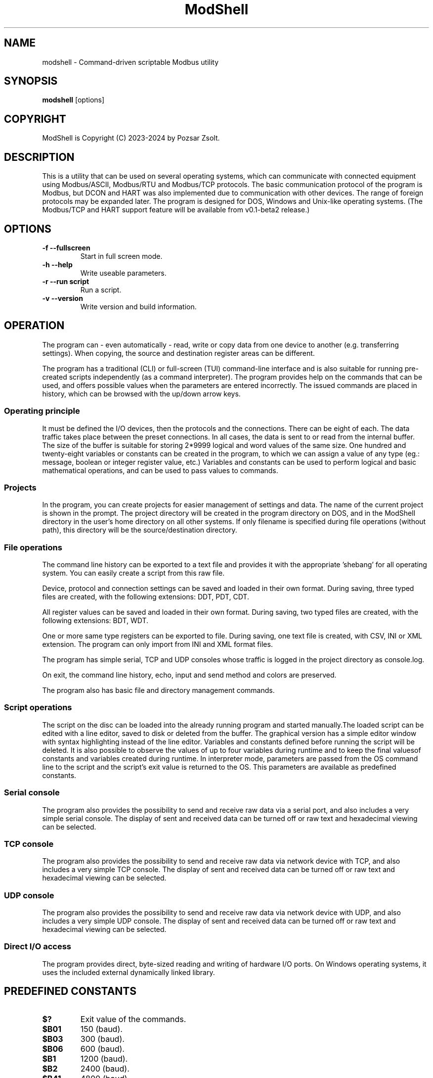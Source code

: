 .TH ModShell 1 "2024 Szeptember 30" ""
.SH NAME
modshell \- Command-driven scriptable Modbus utility
.SH SYNOPSIS
.B modshell
[options]
.SH COPYRIGHT
ModShell is Copyright (C) 2023-2024 by Pozsar Zsolt.
.SH DESCRIPTION
This is a utility that can be used on several operating systems, which
can communicate with connected equipment using Modbus/ASCII, Modbus/RTU
and Modbus/TCP protocols. The basic communication protocol of the program
is Modbus, but DCON and HART was also implemented due to communication with
other devices. The range of foreign protocols may be expanded later.
The program is designed for DOS, Windows and Unix-like operating systems.
(The Modbus/TCP and HART support feature will be available from v0.1-beta2 release.)
.SH OPTIONS
.TP
.B \-f \-\-fullscreen
Start in full screen mode.
.TP
.B \-h \-\-help
Write useable parameters.
.TP
.B \-r \-\-run script
Run a script.
.TP
.B \-v \-\-version
Write version and build information.
.SH OPERATION
The program can - even automatically - read, write or copy data from one device
to another (e.g. transferring settings). When copying, the source and
destination register areas can be different.
.PP
The program has a traditional (CLI) or full-screen (TUI) command-line interface
and is also suitable for running pre-created scripts independently (as a command
interpreter). The program provides help on the commands that can be used, and
offers possible values when the parameters are entered incorrectly. The issued
commands are placed in history, which can be browsed with the up/down arrow keys.
.SS Operating principle
It must be defined the I/O devices, then the protocols and the connections.
There can be eight of each. The data traffic takes place between the preset
connections. In all cases, the data is sent to or read from the internal buffer.
The size of the buffer is suitable for storing 2*9999 logical and word values of
the same size. One hundred and twenty-eight variables or constants can be created
in the program, to which we can assign a value of any type (eg.: message, boolean
or integer register value, etc.) Variables and constants can be used to perform
logical and basic mathematical operations, and can be used to pass values to commands.
.SS Projects
In the program, you can create projects for easier management of settings and
data. The name of the current project is shown in the prompt. The project
directory will be created in the program directory on DOS, and in the ModShell
directory in the user's home directory on all other systems. If only filename
is specified during file operations (without path), this directory will be the
source/destination directory.
.SS File operations
The command line history can be exported to a text file and provides it with the
appropriate 'shebang' for all operating system. You can easily create a script
from this raw file.
.PP
Device, protocol and connection settings can be saved and loaded in their own
format. During saving, three typed files are created, with the following
extensions: DDT, PDT, CDT.
.PP
All register values can be saved and loaded in their own format. During saving,
two typed files are created, with the following extensions: BDT, WDT.
.PP
One or more same type registers can be exported to file. During saving, one text
file is created, with CSV, INI or XML extension. The program can only import from
INI and XML format files.
.PP
The program has simple serial, TCP and UDP consoles whose traffic is logged in
the project directory as console.log.
.PP
On exit, the command line history, echo, input and send method and colors are
preserved.
.PP
The program also has basic file and directory management commands.
.SS Script operations
The script on the disc can be loaded into the already running program and started
manually.The loaded script can be edited with a line editor, saved to disk or
deleted from the buffer. The graphical version has a simple editor window
with syntax highlighting instead of the line editor.
Variables and constants defined before running the script will be deleted.
It is also possible to observe the values of up to four variables during
runtime and to keep the final values​of constants and variables created
during runtime.
In interpreter mode, parameters are passed from the OS command line to the script
and the script's exit value is returned to the OS. This parameters are available
as predefined constants.
.SS Serial console
The program also provides the possibility to send and receive raw data
via a serial port, and also includes a very simple serial console. The
display of sent and received data can be turned off or raw text and
hexadecimal viewing can be selected.
.SS TCP console
The program also provides the possibility to send and receive raw data
via network device with TCP, and also includes a very simple TCP console. The
display of sent and received data can be turned off or raw text and
hexadecimal viewing can be selected.
.SS UDP console
The program also provides the possibility to send and receive raw data
via network device with UDP, and also includes a very simple UDP console. The
display of sent and received data can be turned off or raw text and
hexadecimal viewing can be selected.
.SS Direct I/O access
The program provides direct, byte-sized reading and writing of hardware I/O
ports. On Windows operating systems, it uses the included external dynamically
linked library.  
.SH PREDEFINED CONSTANTS
.TP
\fB$?\fP
Exit value of the commands.
.TP
\fB$B01\fP
150 (baud).
.TP
\fB$B03\fP
300 (baud).
.TP
\fB$B06\fP
600 (baud).
.TP
\fB$B1\fP
1200 (baud).
.TP
\fB$B2\fP
2400 (baud).
.TP
\fB$B41\fP
4800 (baud).
.TP
\fB$B8\fP
9600 (baud).
.TP
\fB$B19\fP
19200 (baud).
.TP
\fB$B38\fP
38400 (baud).
.TP
\fB$B57\fP
57600 (baud).
.TP
\fB$B115\fP
115200 (baud).
.TP
\fB$PI\fP
Value of Pi (3.1415926535897932385).
.TP
\fB$EULER\fP
Value of e  (2.7182818284590452354).
.TP
\fB$HOME\fP
User's home directory.
.TP
\fB$PRJDIR\fP
Directory of the actual project.
.TP
\fB$PRJNAME\fP
Name of the actual project.
.SH BUILTIN COMMANDS
Notes:
  - Register is the local buffer register, and remote register is the register of the connected device.
  - The '$' sign indicates value of a variable or constant not a direct value.
  - The symbol '[x]' indicates the element number of a variable or constant array.
  - The exit value of the commands is in the '$?' constant.
  - Enclose the string in '"' characters, use '\' before a space, and use '^[' in ANSI sequences.
  

.SS Arithmetical commands
.TP
\fBadd\fP \fI$TARGET\fP \fI[$]VALUE1\fP \fI[$]VALUE2\fP
Adds the two values or variables (\fI[$]VALUE1\fP \fI[$]VALUE2\fP)
and the result is placed in \fI$TARGET\fP.
.TP
\fBavg\fP \fI$TARGET\fP \fI[$]VALUE1\fP \fI[$]VALUE2\fP [\fI[$]VALUE3...6\fP]
Calculates average of 2-5 numbers and the result is placed in \fI$TARGET\fP.
.TP
\fBconv\fP \fI$TARGET\fP \fI$FROM\fP|\fIbin\fP|\fIdec\fP|\fIhex\fP|\fIoct\fP \fI$TO\fP|\fIbin\fP|\fIdec\fP|\fIhex\fP|\fIoct\fP \fI[$]VALUE\fP
Converts numbers between binary, decimal, hexadecimal and octal numeral system. Result is placed in \fI$TARGET\fP variable.
\fIVALUE\fP must be between 0 and 65535
.TP
\fBcos\fP \fI$TARGET\fP \fI[$]VALUE\fP
Calculates cosine of \fI[$]VALUE\fP and
the result is placed in \fI$TARGET\fP.
.TP
\fBcotan\fP \fI$TARGET\fP \fI[$]VALUE\fP
Calculates cotangent of \fI[$]VALUE\fP
and the result is placed in \fI$TARGET\fP.
.TP
\fBdec\fP \fI$VARIABLE\fP
Decrements \fI$VARIABLE\fP integer.
.TP
\fBdiv\fP \fI$TARGET\fP \fI[$]VALUE1\fP \fI[$]VALUE2\fP
Divides \fI[$]VALUE1\fP by \fI[$]VALUE2\fP and the result
is placed in \fI$TARGET\fP.
.TP
\fBexp\fP \fI$TARGET\fP \fI[$]VALUE\fP
Calculates natural exponential of \fI[$]VALUE\fP
and the result is placed in \fI$TARGET\fP.
.TP
\fBidiv\fP \fI$TARGET\fP \fI[$]VALUE1\fP \fI[$]VALUE2\fP
Divides \fI[$]VALUE1\fP by \fI[$]VALUE2\fP and the result
is placed in \fI$TARGET\fP. (integer division)
.TP
\fBimod\fP \fI$TARGET\fP \fI[$]VALUE1\fP \fI[$]VALUE2\fP
Divides \fI[$]VALUE1\fP by \fI[$]VALUE2\fP and the result
is placed in \fI$TARGET\fP. (modulus division)
.TP
\fBinc\fP \fI$VARIABLE\fP
Increments \fI$VARIABLE\fP integer.
.TP
\fBln\fP \fI$TARGET\fP \fI[$]VALUE\fP
Calculates natural logarithm of \fI[$]VALUE\fP
and the result is placed in \fI$TARGET\fP.
.TP
\fBmul\fP \fI$TARGET\fP \fI[$]VALUE1\fP \fI[$]VALUE2\fP
Multiplies the two two values or variables (\fI[$]VALUE1\fP \fI[$]VALUE2\fP)
and the result is placed in \fI$TARGET\fP.
.TP
\fBmulinv\fP \fI$TARGET\fP \fI[$]VALUE\fP
Calculates multiplicative inverse of \fI[$]VALUE\fP
and the result is placed in \fI$TARGET\fP.
.TP
\fBodd\fP \fI$TARGET\fP \fI[$]VALUE\fP
Decides whether the integer \fI[$]VALUE\fP is even or odd.
.TP
\fBpow\fP \fI$TARGET\fP \fI[$]BASE\fP \fI[$]EXPONENT\fP
Calculates \fI[$]EXPONENT\fP exponentiation of the \fI[$]BASE\fP
and the result is placed in \fI$TARGET\fP.
.TP
\fBpow2\fP \fI$TARGET\fP \fI[$]EXPONENT\fP
Calculates \fI[$]EXPONENT\fP exponentiation of two
and the result is placed in \fI$TARGET\fP.
.TP
\fBprop\fP \fI$TARGET\fP \fI[$]MIN\fP \fI[$]MAX\fP \fI[$]ZERO\fP \fI[$]SPAN\fP \fI[$]VALUE\fP
Propotional value calculation (for example: 4-20 mA current loop and measured value).
.TP
\fBrnd\fP \fI$TARGET\fP \fI[$]VALUE\fP
Makes random integer number between 0 and
\fI[$]VALUE\fP and the result
is placed in \fI$TARGET\fP.
.TP
\fBround\fP \fI$TARGET\fP \fI[$]VALUE\fP \fI[$]DEC_PLACES\fP
Rounds value or variable (\fI[$]VALUE\fP) to \fI[$]DEC_PLACES\fP decimal places
and the result is placed in \fI$TARGET\fP.
.TP
\fBsin\fP \fI$TARGET\fP \fI[$]VALUE\fP
Calculates sine of \fI[$]VALUE\fP and the
result is placed in \fI$TARGET\fP.
.TP
\fBsqr\fP \fI$TARGET\fP \fI[$]VALUE\fP
Calculates square of \fI[$]VALUE\fP and
the result is placed in \fI$TARGET\fP.
.TP
\fBsqrt\fP \fI$TARGET\fP \fI[$]VALUE\fP
Calculates square root of \fI[$]VALUE\fP and
the result is placed in \fI$TARGET\fP.
.TP
\fBsub\fP \fI$TARGET\fP \fI[$]VALUE1\fP \fI[$]VALUE2\fP
Substracts \fI[$]VALUE2\fP from \fI[$]VALUE1\fP and the result
is placed in \fI$TARGET\fP.
.TP
\fBtan\fP \fI$TARGET\fP \fI[$]VALUE\fP
Calculates tangent of \fI[$]VALUE\fP and
the result is placed in \fI$TARGET\fP.

.SS Communication commands
.TP
\fBcopyreg\fP \fIcon?\fP \fI$REGTYPE\fP|\fIdinp\fP|\fIcoil\fP \fIcon?\fP \fI$REGTYPE\fP|\fIcoil?\fP \fI[$]ADDRESS\fP [\fI[$]COUNT\fP]
Copies logical data between connections (\fIcon?\fP). Number of connection
(\fIcon?\fP) must be between 0-7, register start \fIADDRESS\fP and the
\fICOUNT\fP must be between 0-9998.
.TP
\fBcopyreg\fP \fIcon?\fP \fI$REGTYPE\fP|\fIireg\fP|\fIhreg\fP \fIcon?\fP \fI$REGTYPE\fP|\fIhreg?\fP \fI[$]ADDRESS\fP [\fI[$]COUNT\fP]
Copies numeral data between connections (\fIcon?\fP). Number of connection
(\fIcon?\fP) must be between 0-7, register start \fIADDRESS\fP and the
\fICOUNT\fP must be between 0-9998.
.TP
\fBdcon\fP \fIcon?\fP \fI$TXARRAY\fP \fI$RXARRAY\fP
Reads or writes data from/to remote device with DCON protocol. The command
takes the input data from the \fI$TXARRAY\fP array, the output data is placed in
the \fI$RXARRAY\fP. Both arrays can only be variable arrays. If necessary, arrays
are resized by the command.
.EX

\fI$$TXARRAY\fP:
  [0]  delimiter [$, #, %, @]
  [1]  command
  [2]  input data
  [3]  checksum enable/disable [1/0]

\fI$$RXARRAY\fP:
  [0]  delimiter [!, ?, >]
  [1]  command (non used)
  [2]  output data
  [3]  checksum, output data is correct or not [1/0]

.EE
.TP
\fBmbgw\fP \fIcon?\fP \fIcon?\fP
Start internal Modbus slave/server for remote access own registers.
.TP
\fBmbconv\fP \fIn2a\fP|\fIa2n\fP \fI$ARRAY\fP
Converts Modbus register type and address to register number. The command takes
the input data from the \fI$ARRAY\fP array, the output data is placed in the same
variable array.
.EX

Variables in the array:
  [0]  register number;
  [1]  register type;
  [2]  address.

Register number:     1- 9999;
                 10001-19999; 
                 30001-39999; 
                 40001-49999. 
Register type:   coil; dinp; ireg; hreg.
Address:             0- 9998.

.EE
.TP
\fBmbmon\fP \fI[con?]\fP
Opens a simple serial monitor for decode Modbus/ASCII or RTU telegrams.
The decoded traffic is saved to the project directory named \fImbmon.log\fP.
Number of connection (\fIcon?\fP) must be between 0-7.
.TP
\fBmbsrv\fP \fIcon?\fP
Start internal Modbus gateway for access other remote device's registers with
different communication and/or protocol.
.TP
\fBreadreg\fP \fIcon?\fP \fI$REGTYPE\fP|\fIdinp\fP|\fIcoil\fP|\fIireg\fP|\fIhreg\fP \fI[$]ADDRESS\fP [\f[$]ICOUNT\fP]
Reads one or more remote registers. Number of connection (\fIcon?\fP)
must be between 0-7, register start \fIADDRESS\fP and the \fICOUNT\fP must be
between 0-9998.
.TP
\fBsercons\fP \fI[dev?]\fP
Opens a simple serial console. Data traffic is logged to the project directory
named \fIconsole.log\fP. Number of device (\fIdev?\fP) must be between 0-7.
.TP
\fBserread\fP \fI[dev?]\fP \fI[$TARGET]\fP
Reads string from serial device to variable \fI$TARGET\fP or write screen.
Number of device (\fIdev?\fP) must be between 0-7.
.TP
\fBserwrite\fP \fI[dev?]\fP \fI$MESSAGE\fP
Writes string to serial device from \fI$MESSAGE\fP.
Number of device (\fIdev?\fP) must be between 0-7.
.TP
\fBserwrite\fP \fI[dev?]\fP \fI"MESSAGE"\fP
Writes "MESSAGE" to serial device. Number of device (\fIdev?\fP) must be between 0-7.
.TP
\fBtcpcons\fP \fI[dev?]\fP
Opens a simple TCP console. Data traffic is logged to the project directory
named \fIconsole.log\fP. Number of device (\fIdev?\fP) must be between 0-7.
.TP
\fBtcpread\fP \fI[dev?]\fP \fI[$TARGET]\fP
Reads string from network device with TCP to variable \fI$TARGET\fP or write screen.
Number of device (\fIdev?\fP) must be between 0-7.
.TP
\fBtcpwrite\fP \fI[dev?]\fP \fI$MESSAGE\fP
Writes string to network device with TCP from \fI$MESSAGE\fP.
Number of device (\fIdev?\fP) must be between 0-7.
.TP
\fBtcpwrite\fP \fI[dev?]\fP \fI"MESSAGE"\fP
Writes "MESSAGE" to network device with TCP. Number of device (\fIdev?\fP) must be between 0-7.
.TP
\fBudpcons\fP \fI[dev?]\fP
Opens a simple UDP console. Data traffic is logged to the project directory
named \fIconsole.log\fP. Number of device (\fIdev?\fP) must be between 0-7.
.TP
\fBudpread\fP \fI[dev?]\fP \fI[$TARGET]\fP
Reads string from network device with UDP to variable \fI$TARGET\fP or write screen.
Number of device (\fIdev?\fP) must be between 0-7.
.TP
\fBudpwrite\fP \fI[dev?]\fP \fI$MESSAGE\fP
Writes string to network device with UDP from \fI$MESSAGE\fP.
Number of device (\fIdev?\fP) must be between 0-7.
.TP
\fBudpwrite\fP \fI[dev?]\fP \fI"MESSAGE"\fP
Writes "MESSAGE" to network device with UDP. Number of device (\fIdev?\fP) must be between 0-7.
.TP
\fBwritereg\fP \fIcon?\fP \fI$REGTYPE\fP|\fIcoil\fP|\fIhreg\fP \fI[$]ADDRESS\fP [\fI[$]COUNT\fP]
Writes data to one or more remote registers. Number of connection
(\fIcon?\fP) must be between 0-7, register start ADDRESS and the count must be
between 0-9998.

.SS Configuration commands
.TP
\fBget\fP \fIdev?\fP|\fIpro?\fP|\fIcon?\fP|\fIproject\fP|\fItimeout\fP
Gets configuration of a device (\fIdev?\fP), protocol (\fIpro?\fP) or connection
(\fIcon?\fP), or project name (\fIproject\fP) or connection timeout (\fItimeout\fP) in s.
? number must be 0-7, timeout must be 1-60.
.TP
\fBreset\fP \fIdev?\fP|\fIpro?\fP|\fIcon?\fP|\fIproject\fP
Resets configuration of a device (\fIdev?\fP), protocol (\fIpro?\fP) or connection
(\fIcon?\fP), or reset project name (\fIproject\fP). ? number must be 0-7.
.TP
\fBset\fP \fIdev?\fP \fInet\fP \fI[$]DEVICE\fP \fI[$]IP_ADDRESS\fP \fI[$]PORT\fP
Sets device (\fIdev?\fP) to ethernet (\fInet\fP) device. Device number must be
between 0-7 and port number must be between 0-65535. The \fIDEVICE\fP name on
DOS is always PACKET, on other systems is the name of the adapter (e.g. eth0,
nfe0, etc.). Address of remote device (\fIIP_ADDRESS\fP) must be in a.b.c.d format,
with values between 1-255.
.TP
\fBset\fP \fIdev?\fP \fIser\fP \fI[$]DEVICE\fP \fI[$]BAUDRATE\fP \fI[$]DATABIT\fP \fI[$]PARITY\fP \fI[$]STOPBIT\fP
Sets device (\fIdev?\fP) to serial (\fIser\fP) device. Device number must be
between 0-7. The \fIDEVICE\fP name is the name of the adapter (e.g. com1, ttyS0,
ttyUSB0, ttyAMA0 etc.). \fIBAUDRATE\fP must be: 150, 300, 600, 1200, 2400, 4800,
9600, 19200, 38400, 57600 or 115200. \fIDATABIT\fP must be 7 or 8, \fIPARITY\fP
must be E/N/O (even/none/odd). \fISTOPBIT\fP must be 1 or 2.
.TP
\fBset\fP \fIpro?\fP \fIascii\fP|\fIrtu\fP|\fItcp\fP \fI[$]ID\fP
Sets protocol (\fIpro?\fP) and unit ID. Unit ID (\fIID\fP) must be between 1-247.
.TP
\fBset\fP \fIpro?\fP \fIdcon\fP \fI[$]ADDRESS\fP
Sets protocol (\fIpro?\fP) to DCON (\fIdcon\fP). Address of remote device
(\fIADDRESS\fP) must be between 1-255.
.TP
\fBset\fP \fIpro?\fP \fIhart\fP \fI[$]ADDRESS\fP
Sets protocol (\fIpro?\fP) to HART (\fIdcon\fP). Address of remote device
(\fIADDRESS\fP) must be between 0-15.
.TP
\fBset\fP \fIcon?\fP \fIdev?\fP \fIpro?\fP
Assigns a device (\fIdev?\fP) and a protocol (\fIpro?\fP) to a connection
(\fIcon?\fP). ? number must be 0-7.
.TP
\fBset\fP \fIcolor\fP \fI[$]FOREGROUND\fP \fI[$]BACKGROUND\fP \fI[$]RXD_TEXT\fP \fI[$]TXD_TEXT\fP \fI[$]VARMON\fP
Sets all default colors in CLI and TUI mode.
.EX

\fIColors:\fP
0: black  4: red         8: darkgray    12: lightred
1: blue   5: magenta:    9: lightblue   13: lightmagenta
2: green  6: brown      10: lightgreen  14: yellow
3: cyan   7: lightgray  11: lightcyan   15: white
.EE
.TP
\fBset\fP \fIproject\fP [$]PROJECT_NAME
Sets the project name. The name cannot contain spaces or special characters.
The project directory will also be created with this name.
.TP
\fBset\fP \fItimeout\fP [$]TIMEOUT
Sets the connection timeout in ms.

.SS File operation commands
The specified parameter does not contain a path, the file will be saved in the
project directory in the user's home directory (on DOS, in project directory
in the program directory).
.TP
\fBapplog\fP \fI[$]LOGFILE\fP \fI$TEXT\fP \fI[$]LEVEL\fP [\fI[$]VALUE1\fP] ... [\fI[$]VALUE4\fP]
Appends a record to \fI$LOGFILE\fP. The record contains timestamp, message level and the
text. The level can be 0-4: NOTE, MESSAGE, WARNING, ERROR, DEBUG. The text contains
the level can contain $$1-$4 variables, these can be specified on the command line.
.TP
\fBapplog\fP \fI[$]LOGFILE\fP "TEXT\ $$1\ TEXT"\fP \fI[$]LEVEL\fP [\fI[$]VALUE1\fP]
Appends a record to \fI$LOGFILE\fP. The record contains timestamp, message level and the
text. The level can be 0-4: NOTE, MESSAGE, WARNING, ERROR, DEBUG. The text contains
the level can contain $$1-$4 variables, these can be specified on the command line.
.TP
\fBexphis\fP \fI[$]PATH_AND_FILENAME\fP
Exports command line history to a text file.
.TP
\fBexpreg\fP \fI[$]PATH_AND_FILENAME\fP \fI$REGTYPE\fP|\fIdinp\fP|\fIcoil\fP|\fIireg\fP|\fIhreg\fP \fI[$]ADDRESS\fP [\fI[$]COUNT\fP]
Exports content of the one or more registers to a text file in CSV, INI
or XML format. The file format is specified by the destination file extension.
If the file exists, it will overwrite or append the new data.
.TP
\fBimpreg\fP \fI[$]PATH_AND_FILENAME\fP
Imports content of the one or more registers from a text file in INI
or XML format. The file format is specified by the destination file extension.
.TP
\fBloadcfg\fP \fI[$]PATH_AND_FILENAME\fP
Loads settings of device, protocol and connection from own format files.
.TP
\fBloadreg\fP \fI[$]PATH_AND_FILENAME\fP
Loads all registers from own format files.
.TP
\fBsavecfg\fP \fI[$]PATH_AND_FILENAME\fP
Saves settings of device, protocol and connection to four typed files.
.TP
\fBsavereg\fP \fI[$]PATH_AND_FILENAME\fP
Saves all registers to four typed files.

.SS General commands
.TP
\fBarrclear\fP \fIARRAY\fP
Clears content of an array.
.TP
\fBarrfill\fP \fIARRAY\fP \fI[$]DATA\fP
Fills an array with \fI[$]DATA\fP.
.TP
\fBascii\fP \fI[$NUMSYS|dec|hex]\fP
Shows ASCII table (0-127 characters) with decimal or hexadecimal numbers.
.TP
\fBbeep\fP
Make a beep.
.TP
\fBcarr\fP
Prints constant arrays with their size.
.TP
\fBcarr\fP \fIARRAY\fP
Defines new zero size \fIARRAY\fP constant array.
.TP
\fBcarr\fP \fIARRAY\fP \fISIZE\fP
Defines new \fISIZE\fP size \fIARRAY\fP constant array.
.TP
\fBcls\fP
Clears screen.
.TP
\fBconst\fP \fICONSTANT\fP [\fI[$]VALUE\fP]
Defines new constant (\fICONSTANT\fP) and assign value (\fIVALUE\fP).
Use a backslash before a space.
.TP
\fBcron\fP \fIrec_num\fP \fIminute\fP \fIhour\fP
Adds new record to crontable. \fIrec_num\fP may be 1-4.
.TP
\fBcron\fP [\fI-r rec_num\fP]
Shows all or removes specified record from the crontable. \fIrec_num\fP may be 1-4.
.TP
\fBdatatype\fP \fI[$]VALUE\fP
Specifies the type of the value (\fI[$]VALUE\fP). The result will be in the exit
code: 0: string, 1: floating-point value, 1: integer value.
.TP
\fBdate\fP [\fI$TARGET\fP]
Shows or write into \fI$TARGET\fP variable system date and time.
.TP
\fBechometh\fP [\fIoff\fP|\fIan\fP|\fIhex\fP|\fIswap\fP]
Queries or changes local echo method for connection.
AN means alphanumerical, hex means the hexadecimal representation of the bytes.
.TP
\fBexit\fP [\fI[$]EXIT_CODE\fP]
Exits from program or script.
.TP
\fBgetarrsize\fP \fIARRAY\fP \fI$TARGET\fP
Gets size of an array and placed in _$TARGET_.
.TP
\fBgoto\fP \fI[$]LABEL\fP
Jumps to specified label (only in script).
.TP
\fBfor\fP \fI$VARIABLE\fP \fI[$]VALUE1\fP \fBto\fP \fI[$]VALUE2\fP \fBdo\fP \fICOMMAND\fP
Loop iteration (only in script). Increments \fI$VARIABLE\fP from \fI[$]VALUE1\fP to \fI[$]VALUE2\fP
and does \fICOMMAND\fP.
.TP
\fBhelp\fP [\fI[$]COMMAND\fP]
Shows description or usage of the builtin commands.
.TP
\fBif\fP \fI[$]VALUE1\fP \fBRELATIONAL_SIGN\fP \fI[$]VALUE2\fP \fBthen\fP \fICOMMAND\fP
Selection statement (only in script). \fBRELATIONAL_SIGN\fP: < <= = >= > <> and == for strings.
.TP
\fBinputmeth\fP [\fIan\fP|\fIhex\fP|\fIswap\fP]
Queries or changes local input method for connection.
AN means alphanumerical, hex means the hexadecimal representation of the bytes.
.TP
\fBlabel\fP \fILABEL\fP
Define label (only in script).
.TP
\fBlet\fP \fI$VARIABLE\fP \fI[$]VALUE\fP
Sets value of \fI$VARIABLE\fP variable or constant to value \fI[$]VALUE\fP.
.TP
\fBlet\fP \fI$VARIABLE\fP \fInul\fP
Clear \fI$VARIABLE\fP variable content.
.TP
\fBmacro\fP \fINAME\fP \fIcommand with parameters\fP
Make one-line macro.
.TP
\fBpause\fP [\fI[$]TIME\fP]
Waits for a keystroke or specified time.
.TP
\fBprint\fP \fIdinp\fP|\fIcoil\fP|\fIireg\fP|\fIhreg\fP \fI[$]ADDRESS\fP [\fI[$]COUNT\fP] [\fI-n\fP]
Prints content of the one or more registers. Register start \fIADDRESS\fP and
the \fICOUNT\fP must be between 0-9998. The -n parameter does not raise a line
and the cursor does not return to the beginning of the line.
.TP
\fBprint\fP \fI$VARIABLE\fP [\fI-n\fP]
Prints value of the \fI$VARIABLE\fP. The -n parameter does not raise a line
and the cursor does not return to the beginning of the line.
.TP
\fBprint\fP "\fImessage\fP" [\fI-n\fP]
Prints a single line message. The -n parameter does not raise a line and the
cursor does not return to the beginning of the line.
.TP
\fBprintcolor\fP \fI[$]FOREGROUND\fP|\fI255\fP \fI[$]BACKGROUND\fP|\fI255\fP
Sets temporary foreground and background colors for \fBprint\fP command in CLI and TUI mode.
Value \fI255\fP sets color to default.
.EX

\fIColors:\fP
0: black  4: red         8: darkgray    12: lightred
1: blue   5: magenta:    9: lightblue   13: lightmagenta
2: green  6: brown      10: lightgreen  14: yellow
3: cyan   7: lightgray  11: lightcyan   15: white
.EE
.TP
\fBsendmeth\fP [\fIchr\fP|\fIstr\fP|\fIswap\fP]
Queries or changes send method for connection.
Chr means char-to-char, str means string sending.
.TP
\fBsetarrsize\fP \fIARRAY\fP [\fI[$]SIZE\fP]
Sets size of an array.
.TP
\fBvar\fP
Prints all defined variables with their values.
.TP
\fBvar\fP \fIVARIABLE\fP [\fI[$]VALUE\fP]
Defines new variable (\fVARIABLE\fP) and assign value (\fIVALUE\fP).
Use a backslash before a space.
.TP
\fBvarr\fP
Prints variable arrays with their size.
.TP
\fBvarr\fP \fIARRAY\fP
Defines new zero size \fIARRAY\fP variable array.
.TP
\fBvarr\fP \fIARRAY\fP \fISIZE\fP
Defines new \fISIZE\fP size \fIARRAY\fP variable array.
.TP
\fBvarmon\fP \fIoff\fP|\fIon\fP
Enable/disable variable monitor.
.TP
\fBvarmon\fP \fI$VARIABLE\fP \fIoff\fP|\fIon\fP
Enable/disable monitoring of the specified variable.
.TP
\fBver\fP
Shows version and build information of this program.

.SS Logical commands
.TP
\fBand\fP \fI$TARGET\fP \fI[$]VALUE1\fP \fI[$]VALUE2\fP
Performs the AND operation between the two values or variables
(\fI[$]VALUE1\fP \fI[$]VALUE2\fP) and the result is placed in
\fI$TARGET\fP.
.TP
\fBbit\fP \fI$TARGET\fP \fI[$]VALUE1\fP \fI[$]VALUE2\fP
Returns with the specified bit \fI[$]VALUE2\fP of the \fI[$]VALUE1\fP.
.TP
\fBnot\fP \fI$TARGET\fP \fI[$]VALUE\fP
Performs the NOT operation on value or variable (\fI[$]VALUE\fP)
and the result is placed in \fI$TARGET\fP.
.TP
\fBor\fP \fI$TARGET\fP \fI[$]VALUE1\fP \fI[$]VALUE2\fP
Performs the OR operation between the two values or variables
(\fI[$]VALUE1\fP \fI[$]VALUE2\fP) and the result is placed in
\fI$TARGET\fP.
.TP
\fBroll\fP \fI$TARGET\fP \fI[$]VALUE1\fP \fI[$]VALUE2\fP
Rolls bits of the \fI[$]VALUE1\fP to the left by position
\fI[$]VALUE2\fP and the result is placed in \fI$TARGET\fP.
.TP
\fBrolr\fP \fI$TARGET\fP \fI[$]VALUE1\fP \fI[$]VALUE2\fP
Rolls bits of the \fI[$]VALUE1\fP to the right by position
\fI[$]VALUE2\fP and the result is placed in \fI$TARGET\fP.
.TP
\fBshl\fP \fI$TARGET\fP \fI[$]VALUE1\fP \fI[$]VALUE2\fP
Shifts bits of the \fI[$]VALUE1\fP to the left by position
\fI[$]VALUE2\fP and the result is placed in \fI$TARGET\fP.
.TP
\fBshr\fP \fI$TARGET\fP \fI[$]VALUE1\fP \fI[$]VALUE2\fP
Shifts bits of the \fI[$]VALUE1\fP to the right by position
\fI[$]VALUE2\fP and the result is placed in \fI$TARGET\fP.
.TP
\fBxor\fP \fI$TARGET\fP \fI[$]VALUE1\fP \fI[$]VALUE2\fP
Performs the XOR operation between the two values or variables
(\fI[$]VALUE1\fP \fI[$]VALUE2\fP) and the result is placed in
\fI$TARGET\fP.

.SS Register handler commands
.TP
\fBdump\fP [\fI$REGTYPE\fP|\fIdinp\fP|\fIcoil\fP|\fIireg\fP|\fIhreg\fP \fI[$]ADDRESS\fP]
Dumps one page register content from \fIADDRESS\fP in binary/hexadecimal format
to a table.
.TP
\fBlet\fP \fIdinp\fP|\fIcoil\fP|\fIireg\fP|\fIhreg\fP \fI[$]ADDRESS\fP \fI[$]VALUE\fP
Sets value of a register. Register start address must be between 0-9998.
If register type is discrete input (\fIdinp\fP) and coil
(\fIcoil\fP), \fIVALUE\fP must be 0/1, l/h or false/true. If it is input register
(\fIireg\fP) or holding register (\fIhreg\fP), \fIVALUE\fP must be 0-65535.
.TP
\fBlet\fP \fI$VARIABLE\fP \fIdinp\fP|\fIcoil\fP|\fIireg\fP|\fIhreg\fP \fI[$]ADDRESS\fP
Sets value of a variable \fI$VARIABLE\fP from register content. Register start address
and must be between 0-9998, If register type is discrete input (\fIdinp\fP) and coil
(\fIcoil\fP), value will be 0/1, if it is input register
(\fIireg\fP) or holding register (\fIhreg\fP), value of the variable will be 0-65535.

.SS Script operation commands
.TP
\fBedit\fP [\fILINE_NUMBER\fP]
Edits loaded script with line editor.
.TP
\fBerasescr\fP
Erases script from buffer.
.TP
\fBlist\fP
Lists loaded script.
.TP
\fBloadscr\fP \fI[$]PATH_AND_FILENAME\fP
Loads ModShell scriptfile from disc.
.TP
\fBrun\fP \fI[-h]\fP \fI[-s]\fP
Runs loaded script. When the \fI[-h]\fP parameter is specified, the values​of the
variables and constants created by the script are preserved until the next run.
\fI[-s]\fP parameter means step-by-step program execution.
 .TP
\fBsavescr\fP \fI[$]PATH_AND_FILENAME\fP
Saves loaded script to disc.

.SS String handler commands
.TP
\fBchr\fP \fI$TARGET\fP \fI[$]VALUE';
Converts byte value (\fI[$]VALUE\fP) to char value and the result is placed in \fI$TARGET\fP.
.TP
\fBconcat\fP \fI$TARGET\fP \fI[$]VALUE1\fP \fI[$]VALUE2\fP
Concatenates two string and the result is placed in \fI$TARGET\fP.
.TP
\fBlength\fP \fI$TARGET\fP \fI[$]VALUE\fP
Puts length of the string (\fI[$]VALUE\fP) to \fI$TARGET\fP.
.TP
\fBlowcase\fP \fI$TARGET\fP \fI[$]VALUE\fP
Converts string (\fI[$]VALUE\fP) to lowercase and the result is placed in \fI$TARGET\fP.
.TP
\fBmklrc\fP \fI$TARGET\fP \fI[$]STRING\fP
Make LRC of the \fI[$]STRING\fP
.TP
\fBmkcrc\fP \fI$TARGET\fP \fI[$]STRING\fP
Make CRC of the \fI[$]STRING\fP
.TP
\fBord\fP \fI$TARGET\fP \fI[$]VALUE\fP
Converts char value (\fI[$]VALUE\fP) to byte value and the result is placed in \fI$TARGET\fP.
.TP
\fBstrdel\fP \fI$TARGET\fP \fI[$]PLACE\fP \fI[$]COUNT\fP
Delete specified element(s) (\fI[$]PLACE\fP \fI[$]COUNT\fP) of the \fI$TARGET\fP variable.
.TP
\fBstrfind\fP \fI$TARGET\fP \fI[$]VALUE\fP
Delete specified element (\fI[$]VALUE\fP) in the \fI$TARGET\fP variable.
.TP
\fBstrins\fP \fI$TARGET\fP \fI[$]PLACE\fP \fI[$]VALUE\fP
Insert specified element (\fI[$]VALUE\fP) into the \fI$TARGET\fP variable.
.TP
\fBstritem\fP \fI$TARGET\fP \fI[$]VALUE1\fP \fI[$]VALUE2\fP
Puts specified (\fI[$]VALUE2\fP) element of the string (\fI[$]VALUE1\fP) to \fI$TARGET\fP.
.TP
\fBstrrepl\fP \fI$TARGET\fP \fI[$]OLD\fP \fI[$]NEW\fP
Replace specified element (\fI[$]OLD\fP) to \fI[$]NEW\fP in the \fI$TARGET\fP variable.
.TP
\fBupcase\fP \fI$TARGET\fP \fI[$]VALUE\fP
Converts string (\fI[$]VALUE\fP) to uppercase and the result is placed in \fI$TARGET\fP.

.SS File and directory management system commands
.TP
\fBdir\fP [\fI[$]PATH_AND_DIRECTORYNAME\fP]
Lists content of actual or \fI[$]PATH_AND_DIRECTORYNAME\fP directory.
.TP
\fBcd\fP
Gets name of the actual directory.
.TP
\fBcd\fP [\fI[$]PATH_AND_DIRECTORYNAME\fP]
Changes actual directory to \fI[$]PATH_AND_DIRECTORYNAME\fP.
.TP
\fBchkdevlock\fP \fI[$]DEVICE\fP
Check \fI[$]DEVICE\fP device lock file.
.TP
\fBcopy\fP \fI[$]PATH_AND_FILENAME\fP \fI[$]NEW_PATH_AND_FILENAME\fP
Copies \fI[$]PATH_AND_FILENAME\fP file to \fI[$]NEW_PATH_AND_FILENAME\fP.
.TP
\fBdel\fP \fI[$]PATH_AND_FILENAME\fP
Removes \fI[$]PATH_AND_FILENAME\fP file.
.TP
\fBexist\fP \fI[$]PATH_AND_FILENAME\fP
Existence of \fI[$]PATH_AND_FILENAME\fP file or directory.
.TP
\fBioread\fP \fI[$]BYTE\fP \fI[$]PORT\fP
Read a byte from an I/O port.
.TP
\fBiowrite\fP \fI[$]PORT\fP \fI[$]BYTE\fP
Write a byte to an I/O port.
.TP
\fBmd\fP \fI[$]PATH_AND_DIRECTORYNAME\fP
Makes a directory.
.TP
\fBrd\fP \fI[$]PATH_AND_DIRECTORYNAME\fP
Removes \fI[$]PATH_AND_DIRECTORYNAME\fP directory if empty.
.TP
\fBren\fP \fI[$]PATH_AND_FILENAME\fP \fI[$]NEW_PATH_AND_FILENAME\fP
Renames \fI[$]PATH_AND_FILENAME\fP file to \fI[$]NEW_PATH_AND_FILENAME\fP.
.TP
\fBrmdevlock\fP \fI[$]DEVICE\fP
Remove \fI[$]DEVICE\fP device lock file.
.TP
\fBtype\fP \fI[$]PATH_AND_FILENAME\fP
Lists content \fI[$]PATH_AND_FILENAME\fP file.
.SH EXAMPLES
.SS Arithmetical commands
.TP
\fBadd\fP $result 12 13
Adds 12 and 13, and the result is placed in $result.
.TP
\fBconv\fP $result bin hex 1011000010110100
Convert 45236 in binary to hexadecimal, result placed in $result (B0B4).
.TP
\fBconv\fP $result hex dec $i
Convert value of the $i in hexadecimal to decimal. Result placed in $result.
.TP
\fBround\fP $result 12.01023 2
Round 12.01023 to decimal places, and the result (12.01)
is placed in $result.
.TP
\fBsubs\fP $result 12 13
Substract 13 from 12, and the result is placed in $result.

.SS Communication commands
.TP
\fBcopyreg\fP con0 ireg con2 hreg 210 10
Copy input register content of the connection #0 to holding register content of the
connection #2 from data address 210 to 220.
.TP
\fBcopyreg\fP con0 ireg con2 hreg $a $b
Copy input register content of the connection #0 to holding register content of the
connection #2 from data address value of the $a to $a+$b.
.TP
\fBreadreg\fP con0 hreg 100 15
Read remote holding registers of the connection #0 from data address 100 to 115.
.TP
\fBreadreg\fP con0 hreg $a 15
Read remote holding registers of the connection #0 from data address value of the $a to $a+15.
.TP
\fBsercons\fP
Open serial console with requesting device number.
.TP
\fBsercons\fP dev0
Open serial console with dev0 device.
.TP
\fBserread\fP dev0
Read string from dev0 device and write to screen.
.TP
\fBserread\fP dev0 $target
Read string from dev0 device and write to $target variable.
.TP
\fBserwrite\fP dev0 "The\ quick\ brown\ fox\ jumps\ over\ the\ lazy\ dog."
Write string to dev0 device.
.TP
\fBserwrite\fP dev0 "$message"
Write string from $message variable to dev0 device.
.TP
\fBwritereg\fP con2 coil 10
Write data from to coil data address 10 of the connection #2.
.TP
\fBwritereg\fP con2 coil $c
Write data from to coil data address value of the $c of the connection #2.

.SS Configuration commands
.TP
\fBget\fP dev2
Get configuration of a device #2.
.TP
\fBreset\fP project
Reset project name (project name will be 'default').
.TP
\fBset\fP dev0 net /dev/enp0s7 192.168.10.11 502
Set device #0 to '/dev/enp0s7' ethernet device with 192.168.10.11 IP-address and 502 port.
.TP
\fBset\fP dev0 net /dev/enp0s7 $A $P
Set device #0 to '/dev/enp0s7' ethernet device with value of the $A IP-address and $P port.
.TP
\fBset\fP dev1 ser ttyS0 9600 8 N 1
Set device #1 to /dev/ttyS0 serial device, with 9600 baud, 8 databits,
without parity check and 1 stopbit.
.TP
\fBset\fP dev1 ser COM1 9600 8 N 1
Set device #1 to COM1 serial device, with 9600 baud, 8 databits,
without parity check and 1 stopbit.
.TP
\fBset\fP dev1 ser $p $s $d $p $t
Set device #1 to $p serial device, with $s baud, $d databits, $p
parity check and $t stopbit.
.TP
\fBset\fP pro0 ascii 100
Set protocol #0 to Modbus/ASCII with 100 unit ID (slave).
.TP
\fBset\fP con0 dev0 pro2
Assigns a device #0 and protocol #2 to connection #0.
.TP
\fBset\fP project temp_meter
Set the project name to 'temp_meter'.
.TP
\fBset\fP timeout 1000
Set the connection timeout to 1 s.

.SS File operation commands
.TP
\fBapplog\fP $LOGFILE "Measured\ values\ is\ $$1\ V\ and\ $$2\ A." 1 $vl2 $il2
Adds \fI2024.2.1. 17:20:36 MESSAGE Measured values is 243 V and 66 A.\fP line
to logfile.
.TP
\fBexphis\fP script
Export command line history to project directory.
.TP
\fBexpreg\fP discrete_inputs.csv dinp 100 15
Export values of discrete input register from data address 100 to 115
to CSV file.
.TP
\fBimpreg\fP discrete_inputs.xml
Import values from a XML file. The target and range are determined by the
contents of the file.
.TP
\fBloadcfg\fP test1
Load settings of device, protocol and connection from project directory.
.TP
\fBloadreg\fP /home/username/Desktop/test1
Load all registers from other directory.
.TP
\fBsavecfg\fP test1
Save settings of device, protocol and connection to project directory.
.TP
\fBsavereg\fP /home/username/Desktop/test1
Save all registers to other directory.

.SS General commands
.TP
\fBcron\fP 2 15 *
Run the loaded script at the 15th minute of every hour.
 .TP
\fBcron\fP -r 2
Removes 2nd record from the crontable.
.TP
\fBecho\fP
Query local echo status.
.TP
\fBechometh\fP an
Set alphanumerical local echo for connections.
.TP
\fBecho\fP hex
Enable local echo with hexadecimal representation of the bytes.
.TP
\fBhelp\fP
Show short description of the useable commands.
.TP
\fBhelp\fP set
Show usage of help command.
.TP
\fBlet\fP $a 10
Set $a variable to 10.
.TP
\fBlet\fP $a $b
Set $a variable to value of $b.
.TP
\fBpause\fP
Wait for a key press.
.TP
\fBpause\fP 5
Wait for 5 sec.
.TP
\fBpause\fP $time
Wait for value of the $time sec.
.TP
\fBprint\fP $a -n
Print value of the $a variable without new line.
.TP
\fBprint\fP "Hello\ world!"
Print 'Hello world!' message.
.TP
\fBvar\fP A 12
Define $a variable and assign 12 value to it.
.TP
\fBvar\fP B $a
Define $b variable and assign value of the $a.

.SS Logical commands
.TP
\fBand\fP $result 1234 1345
Performs AND operation with 1234 and 1345, and the
result is placed in $result.
.TP
\fBor\fP $result 1234 $b
Performs OR operation with 1234 and $b, and the
result is placed in $result.
.TP
\fBnot\fP $result $a
Performs negation on 1234 and the
result is placed in $result.
.TP
\fBshr\fP $result $source $shift
Shifts bits of the $source to the left by position
$shift and the result is placed in $result.

.SS Register handler commands
.TP
\fBdump\fP
Start dump with requesting register type and start data address.
.TP
\fBdump\fP hreg 1121
Start discrete input register dump from data address 1121.
.TP
\fBlet\fP dinp 10 1
Set value of the discrete input register data address 10 to 1.
.TP
\fBlet\fP dinp 10 true
Set value of the discrete input register data address 10 to 1.
.TP
\fBlet\fP dinp 10 H
Set value of the discrete input register data address 10 to 1.
.TP
\fBlet\fP ireg 10 65535
Set value of the input register data address 10 to 65535.
.TP
\fBlet\fP ireg $a $b
Set value of the input register (data address value of the $a) to value of the $b.
.TP
\fBlet\fP $a ireg 100
Set $a to input register data address 100.
.TP
\fBprint\fP ireg 10 10
Print value of the input register data address 10 to 20.
.TP
\fBprint\fP ireg $a $b
Print value of the input register data address value of $a to value of $b.

.SS Script operation commands
.TP
\fBloadscr\fP /home/username/Desktop/dt510
Load dt510 scriptfile other directory.
.TP
\fBrun\fP -s -h
Run loaded script step-by-step and reserve variables until next run.

.SS String handler commands
.TP
\fBchr\fP $ch $b
Convert byte type value in $b to character and the result is placed in $ch.
.TP
\fBlength\fP $length "abcdef"
Put length of the specified string to $length variable.
.TP
\fBstritem\fP $char $name 5
Put 5th element of the $name string to $char variable.
.TP
\fBupcase\fP $target $title
Convert string in title to uppercase and the result is placed in $target.

.SS System commands
.TP
\fBtype\fP $LOGFILE
List file in $LOGFILE to console.
.TP
\fBren\fP $LOGFILE backup
Rename file in $LOGFILE to "backup.bak".
.SH HOTKEYS
Commands with function keys (\fBF?\fP) are executed immediately,
modifier keys (\fBALT\fP-\fB?\fP) only make typing easier.
.TP
\fBUP\fP
scroll up command line history
.TP
\fBDOWN\fP
scroll down command line history
.TP
\fBESC\fP
clear command line
.TP
\fBENTER\fP
run command
.TP
\fBF1\fP
help command
.TP
\fBF2\fP
savecfg command
.TP
\fBF3\fP
loadcfg command
.TP
\fBF4\fP
savereg command
.TP
\fBF5\fP
loadreg command
.TP
\fBF6\fP
dump command
.TP
\fBF7\fP
sercons command
.TP
\fBF8\fP
cls command
.TP
\fBF9\fP
echometh swap command
.TP
\fBF10\fP
exit command
.TP
\fBF11\fP
list command
.TP
\fBF12\fP
run loaded script
.TP
\fBCTRL\fP-\fBF9\fP
sendmeth swap
.TP
\fBSHIFT\fP-\fBF3\fP
list loaded script
.TP
\fBSHIFT\fP-\fBF4\fP
edit loaded script
.TP
\fBSHIFT\fP-\fBF7\fP
sercons command
.TP
\fBSHIFT\fP-\fBF8\fP
erase script from buffer
.TP
\fBSHIFT\fP-\fBF9\fP
inputmeth swap
.TP
\fBALT\fP-\fBC\fP
conv command
.TP
\fBALT\fP-\fBE\fP
expreg command
.TP
\fBALT\fP-\fBG\fP
get command
.TP
\fBALT\fP-\fBI\fP
impreg command
.TP
\fBALT\fP-\fBL\fP
let command
.TP
\fBALT\fP-\fBM\fP
monitoring the value of variables
.TP
\fBALT\fP-\fBP\fP
print command
.TP
\fBALT\fP-\fBR\fP
readreg command
.TP
\fBALT\fP-\fBT\fP
reset command
.TP
\fBALT\fP-\fBS\fP
set command
.TP
\fBALT\fP-\fBW\fP
writereg command
.SH ENVIRONMENTAL VARIABLES
.TP
.B LANG
This is the system language on DOS and Unix-like operating systems.
.TP
.B PKTDRVINT
To access the network on DOS, the packet driver of the network card is
required. It uses an x86 interrupt number (INT) between 0x60 and 0x80. This
variable tells the program this value. If there is no or it is empty, then
the default 0x60 will be used.
.SH FILES
.TP
.B modshell.ini
General configuration file in user's directory on Windows or Unix-like system
or in the settings folder of the program on DOS.
.TP
.B console.log
Traffic log of the serial console.
.TP
.B mbmon.log
Decoded Modbus telegrams from serial modbus monitor.
.TP
.B scriptfiles[.bat]
The script file is used for batch execution of ModShell commands. The commands
must be entered in the same form as if we were working in the built-in command
line. If the first valuable character (not a space or tab) of a line is a hash,
then that line is not interpreted. You can find examples in the documents library.

A simple example on Unix-like OS:

.EX
#!/usr/local/bin/modshell -r

# Example script * use of variables
print "Example\ script\ -\ How\ to\ use\ variables?"
print "--------------------------------------------"
var a 24
var b
var c 
let $b 2
 (...)
print "The\ sum\ of\ $A\ and\ $B:"
print "--------------------------------------------"
.EE

A simple example on DOS and Windows OS:

.EX
@modshell.exe -r %0
@goto :eof

# Example script * use of variables
print "Example\ script\ -\ How\ to\ use\ variables?"
print "--------------------------------------------"
var a 24
var b
var c 
let $b 2
 (...)
print "The\ sum\ of\ $A\ and\ $B:"
print "--------------------------------------------"

:eof
.EE

.TP
.B "*.DDT"
Saved device setting in typed file with seven TDevice type values.
.EX
type TDevice = record
       valid: boolean;     // settings validity: false|true
       devtype: byte;      // type of device: 0..1 -> see DEV_TYPE
       device: string[15]; // device: /dev/ttySx, COMx, /dev/eth0 etc.
       port: word;         // ethernet port: 0-65535
       speed: byte;        // serial speed: 0..7 -> see DEV_SPEED
       databit: byte;      // serial databits: 7|8
       parity: byte;       // serial parity: 0..2 -> see DEV_PARITY
       stopbit: byte;      // serial stopbit: 1|2
     end;
.EE
.TP
.B "*.PDT"
Saved protocol setting in typed file with seven TProtocol type values.
.EX
type TProtocol = record
       valid: boolean;        // settings validity: false|true
       prottype: byte;        // type of protocol: 0..2 -> see PROT_TYPE
       ipaddress: string[15]; // IP address in a.b.c.d format
       ID: integer;          // Modbus Unit ID: 1..247
     end;
.TP
.B "*.CDT"
Saved connection setting in typed file with seven TConnection type values.
.EX
type TConnection = record
       valid: boolean;        // settings validity: false|true
       dev: byte;             // assigned device: 0..7
       prot: byte;            // assigned protocol: 0..7
     end;
.EE
.TP
.B "*.BDT"
Saved boolean type register values in typed file with 2x9999 boolean values.
.TP
.B "*.WDT"
Saved word type register values in typed file with 2x9999 word values.
.TP
.B "*.CSV"
Exported boolean or word type register values in CSV text file. Cannot be imported.
Internal structure:
.EX
  dinp,0,0
      ...
  dinp,9998,1
  coil,0,0
      ...
  coil,9998,1
  ireg,0,102
      ...
  ireg,9998,33332
  hreg,0,5342
      ...
  hreg,9998,12
.EE
.TP
.B "*.INI"
Exported register values in INI text file in this structure:
.EX
  [dinp]
  addr_0=0
    ...
  addr_9998=1

  [coil]
  addr_0=0
    ...
  addr_9998=1

  [ireg]
  addr_0=102
    ...
  addr_9998=33332

  [hreg]
  addr_0=5342
    ...
  addr_9998=12
.EE
.TP
.B "*.XML"
Exported register values in XML text file in this structure:
.EX
  <?xml version="1.0" encoding="utf-8"?>
  <xml>
    <dinp>
      <reg addr="0">0</reg>
              ...
      <reg addr="9998">1</reg>
    </dinp>
    <coil>
      <reg addr="0">0</reg>
              ...
      <reg addr="9998">1</reg>
    </coil>
    <ireg>
      <reg addr="0">102</reg>
              ...
      <reg addr="9998">33332</reg>
    </ireg>
    <hreg>
      <reg addr="0">5342</reg>
              ...
      <reg addr="9998">12</reg>
    </hreg>
  </xml>
.EE
.SH EXIT STATUS
.TP
.B 0
Normal exit.
.TP
.B 1
Terminal size is smaller than 80x25 characters.
.TP
.B 2
The specified script file does not exist.
.TP
.B 3
The specified script file cannot be loaded.
.TP
.B 4
Script buffer is full.
.SH HOMEPAGE
.UR http://www.pozsarzs.hu
.UE
.PP
.UR https://pozsarzs.github.io/modshell
.UE
.PP
.UR https://github.com/pozsarzs/modshell
.UE
.SH SEE ALSO
.PD 0
.LP
\fBmbconv\fP(1)
\fBnumconv\fP(1)
\fBserialechoserver\fP(1)
\fBserialmbmonitor\fP(1)
\fBtcpechoserver\fP(1)
\fBudpechoserver\fP(1)
\fBxmodshell\fP(1)
.LP
and files in document or /usr/share/doc/modshell/ folder (or equivalent on your system).
.SH AUTHOR
Pozsar Zsolt
.MT pozsarzs@gmail.com
.ME
